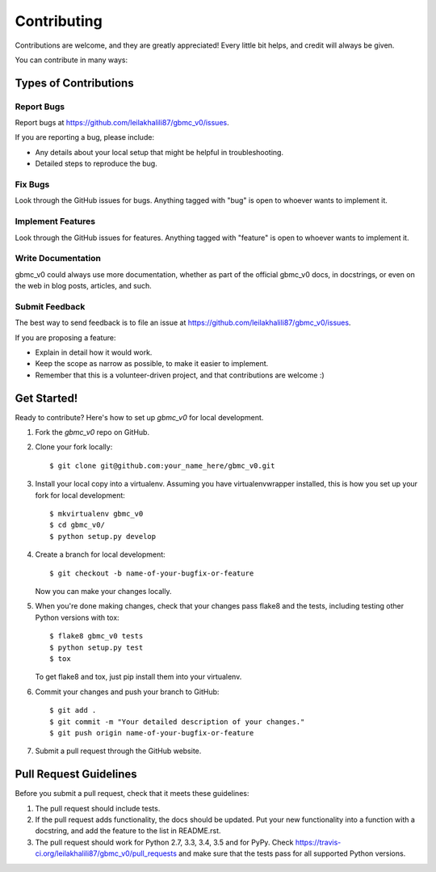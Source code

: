 ============
Contributing
============

Contributions are welcome, and they are greatly appreciated! Every
little bit helps, and credit will always be given.

You can contribute in many ways:

Types of Contributions
----------------------

Report Bugs
~~~~~~~~~~~

Report bugs at https://github.com/leilakhalili87/gbmc_v0/issues.

If you are reporting a bug, please include:

* Any details about your local setup that might be helpful in troubleshooting.
* Detailed steps to reproduce the bug.

Fix Bugs
~~~~~~~~

Look through the GitHub issues for bugs. Anything tagged with "bug"
is open to whoever wants to implement it.

Implement Features
~~~~~~~~~~~~~~~~~~

Look through the GitHub issues for features. Anything tagged with "feature"
is open to whoever wants to implement it.

Write Documentation
~~~~~~~~~~~~~~~~~~~

gbmc_v0 could always use more documentation, whether
as part of the official gbmc_v0 docs, in docstrings,
or even on the web in blog posts, articles, and such.

Submit Feedback
~~~~~~~~~~~~~~~

The best way to send feedback is to file an issue at https://github.com/leilakhalili87/gbmc_v0/issues.

If you are proposing a feature:

* Explain in detail how it would work.
* Keep the scope as narrow as possible, to make it easier to implement.
* Remember that this is a volunteer-driven project, and that contributions
  are welcome :)

Get Started!
------------

Ready to contribute? Here's how to set up `gbmc_v0` for local development.

1. Fork the `gbmc_v0` repo on GitHub.
2. Clone your fork locally::

    $ git clone git@github.com:your_name_here/gbmc_v0.git

3. Install your local copy into a virtualenv. Assuming you have virtualenvwrapper installed, this is how you set up your fork for local development::

    $ mkvirtualenv gbmc_v0
    $ cd gbmc_v0/
    $ python setup.py develop

4. Create a branch for local development::

    $ git checkout -b name-of-your-bugfix-or-feature

   Now you can make your changes locally.

5. When you're done making changes, check that your changes pass flake8 and the tests, including testing other Python versions with tox::

    $ flake8 gbmc_v0 tests
    $ python setup.py test
    $ tox

   To get flake8 and tox, just pip install them into your virtualenv.

6. Commit your changes and push your branch to GitHub::

    $ git add .
    $ git commit -m "Your detailed description of your changes."
    $ git push origin name-of-your-bugfix-or-feature

7. Submit a pull request through the GitHub website.

Pull Request Guidelines
-----------------------

Before you submit a pull request, check that it meets these guidelines:

1. The pull request should include tests.
2. If the pull request adds functionality, the docs should be updated. Put
   your new functionality into a function with a docstring, and add the
   feature to the list in README.rst.
3. The pull request should work for Python 2.7, 3.3, 3.4, 3.5 and for PyPy. Check
   https://travis-ci.org/leilakhalili87/gbmc_v0/pull_requests
   and make sure that the tests pass for all supported Python versions.

